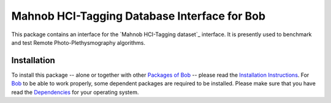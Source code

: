 .. vim: set fileencoding=utf-8 :
.. Andre Anjos <andre.anjos@idiap.ch>
.. Wed 30 Sep 2015 11:03:49 CEST

===============================================
 Mahnob HCI-Tagging Database Interface for Bob
===============================================

This package contains an interface for the `Mahnob HCI-Tagging dataset`_
interface. It is presently used to benchmark and test Remote
Photo-Plethysmography algorithms.


Installation
------------

To install this package -- alone or together with other `Packages of Bob
<https://github.com/idiap/bob/wiki/Packages>`_ -- please read the `Installation
Instructions <https://github.com/idiap/bob/wiki/Installation>`_.  For Bob_ to
be able to work properly, some dependent packages are required to be installed.
Please make sure that you have read the `Dependencies
<https://github.com/idiap/bob/wiki/Dependencies>`_ for your operating system.


.. _bob: https://www.idiap.ch/software/bob
.. _manhob hci-tagging dataset: http://mahnob-db.eu/hci-tagging/
